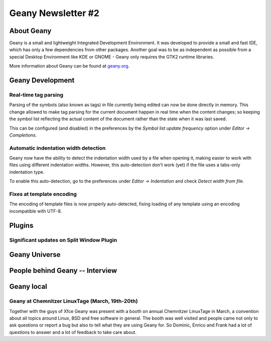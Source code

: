 Geany Newsletter #2
-------------------


About Geany
===========

Geany is a small and lightweight Integrated Development Environment.
It was developed to provide a small and fast IDE, which has only a
few dependencies from other packages. Another goal was to be as
independent as possible from a special Desktop Environment like KDE
or GNOME - Geany only requires the GTK2 runtime libraries.

More information about Geany can be found at
`geany.org <http://www.geany.org/>`_.


Geany Development
=================

Real-time tag parsing
^^^^^^^^^^^^^^^^^^^^^

Parsing of the symbols (also known as tags) in file currently being
edited can now be done directly in memory. This change allowed to make
tag parsing for the current document happen in real time when the content
changes; so keeping the symbol list reflecting the actual content of the
document rather than the state when it was last saved.

This can be configured (and disabled) in the preferences by the
`Symbol list update frequency` option under `Editor -> Completions`.

Automatic indentation width detection
^^^^^^^^^^^^^^^^^^^^^^^^^^^^^^^^^^^^^

Geany now have the ability to detect the indentation width used by a
file when opening it, making easier to work with files using different
indentation widths. However, this auto-detection don't work (yet) if the
file uses a tabs-only indentation type.

To enable this auto-detection, go to the preferences under `Editor ->
Indentation` and check `Detect width from file`.

Fixes at template encoding
^^^^^^^^^^^^^^^^^^^^^^^^^^

The encoding of template files is now properly auto-detected, fixing
loading of any template using an encoding incompatible with UTF-8.


Plugins
=======

Significant updates on Split Window Plugin
^^^^^^^^^^^^^^^^^^^^^^^^^^^^^^^^^^^^^^^^^^


Geany Universe
==============


People behind Geany -- Interview
=================================


Geany local
===========


Geany at Chemnitzer LinuxTage (March, 19th-20th)
^^^^^^^^^^^^^^^^^^^^^^^^^^^^^^^^^^^^^^^^^^^^^^^^

Together with the guys of Xfce Geany was present with a booth on
annual Chemnitzer LinuxTage in March, a convention about all topics
around Linux, BSD and free software in general. The booth was well
visited and people came not only to ask questions or report a bug
but also to tell what they are using Geany for. So Dominic, Enrico
and Frank had a lot of questions to answer and a lot of feedback to
take care about.
